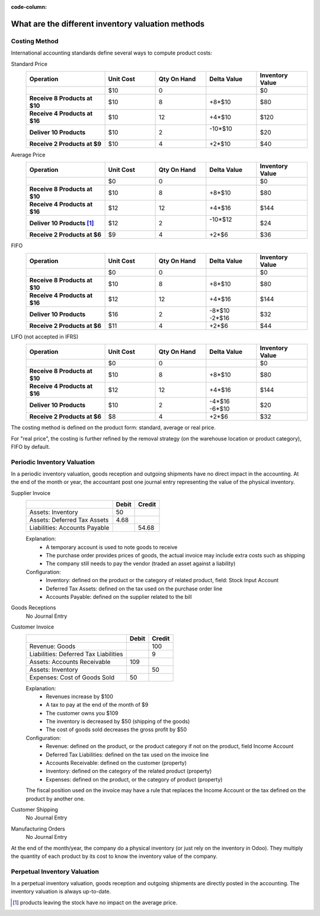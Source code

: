 :code-column:

===================================================
What are the different inventory valuation methods
===================================================

Costing Method
==============

International accounting standards define several ways to compute product
costs:

.. rst-class:: alternatives doc-aside

Standard Price
  .. rst-class:: values-table

  .. list-table::
     :widths: 28 18 18 18 18
     :header-rows: 1
     :stub-columns: 1

     * - Operation
       - Unit Cost
       - Qty On Hand
       - Delta Value
       - Inventory Value
     * -
       - $10
       - 0
       -
       - $0
     * - Receive 8 Products at $10
       - $10
       - 8
       - +8*$10
       - $80
     * - Receive 4 Products at $16
       - $10
       - 12
       - +4*$10
       - $120
     * - Deliver 10 Products
       - $10
       - 2
       - | -10*$10
         |
       - $20
     * - Receive 2 Products at $9
       - $10
       - 4
       - +2*$10
       - $40
Average Price
  .. rst-class:: values-table

  .. list-table::
     :widths: 28 18 18 18 18
     :header-rows: 1
     :stub-columns: 1

     * - Operation
       - Unit Cost
       - Qty On Hand
       - Delta Value
       - Inventory Value
     * -
       - $0
       - 0
       -
       - $0
     * - Receive 8 Products at $10
       - $10
       - 8
       - +8*$10
       - $80
     * - Receive 4 Products at $16
       - $12
       - 12
       - +4*$16
       - $144
     * - Deliver 10 Products [#average-removal]_
       - $12
       - 2
       - | -10*$12
         |
       - $24
     * - Receive 2 Products at $6
       - $9
       - 4
       - +2*$6
       - $36
FIFO
  .. rst-class:: values-table

  .. list-table::
     :widths: 28 18 18 18 18
     :header-rows: 1
     :stub-columns: 1

     * - Operation
       - Unit Cost
       - Qty On Hand
       - Delta Value
       - Inventory Value
     * -
       - $0
       - 0
       -
       - $0
     * - Receive 8 Products at $10
       - $10
       - 8
       - +8*$10
       - $80
     * - Receive 4 Products at $16
       - $12
       - 12
       - +4*$16
       - $144
     * - Deliver 10 Products
       - $16
       - 2
       - | -8*$10
         | -2*$16
       - $32
     * - Receive 2 Products at $6
       - $11
       - 4
       - +2*$6
       - $44
LIFO (not accepted in IFRS)
  .. rst-class:: values-table

  .. list-table::
     :widths: 28 18 18 18 18
     :header-rows: 1
     :stub-columns: 1

     * - Operation
       - Unit Cost
       - Qty On Hand
       - Delta Value
       - Inventory Value
     * -
       - $0
       - 0
       -
       - $0
     * - Receive 8 Products at $10
       - $10
       - 8
       - +8*$10
       - $80
     * - Receive 4 Products at $16
       - $12
       - 12
       - +4*$16
       - $144
     * - Deliver 10 Products
       - $10
       - 2
       - | -4*$16
         | -6*$10
       - $20
     * - Receive 2 Products at $6
       - $8
       - 4
       - +2*$6
       - $32

The costing method is defined on the product form: standard, average or real
price.

For "real price", the costing is further refined by the removal strategy (on
the warehouse location or product category), FIFO by default.

Periodic Inventory Valuation
============================

In a periodic inventory valuation, goods reception and outgoing shipments have
no direct impact in the accounting. At the end of the month or year, the
accountant post one journal entry representing the value of the physical
inventory.

.. rst-class:: alternatives doc-aside

Supplier Invoice
  .. rst-class:: values-table

  ============================= ===== ======
  \                             Debit Credit
  ============================= ===== ======
  Assets: Inventory                50
  Assets: Deferred Tax Assets    4.68
  Liabilities: Accounts Payable	       54.68
  ============================= ===== ======

  Explanation:
    * A temporary account is used to note goods to receive
    * The purchase order provides prices of goods, the actual invoice may
      include extra costs such as shipping
    * The company still needs to pay the vendor (traded an asset against a
      liability)
  Configuration:
    * Inventory: defined on the product or the category of related product,
      field: Stock Input Account
    * Deferred Tax Assets: defined on the tax used on the purchase order line
    * Accounts Payable: defined on the supplier related to the bill
Goods Receptions
  No Journal Entry
Customer Invoice
  .. rst-class:: values-table

  ===================================== ===== ======
  \                                     Debit Credit
  ===================================== ===== ======
  Revenue: Goods                                 100
  Liabilities: Deferred Tax Liabilities            9
  Assets: Accounts Receivable             109
  Assets: Inventory                               50
  Expenses: Cost of Goods Sold             50
  ===================================== ===== ======

  Explanation:
    * Revenues increase by $100
    * A tax to pay at the end of the month of $9
    * The customer owns you $109
    * The inventory is decreased by $50 (shipping of the goods)
    * The cost of goods sold decreases the gross profit by $50
  Configuration:
    * Revenue: defined on the product, or the product category if not on the
      product, field Income Account
    * Deferred Tax Liabilities: defined on the tax used on the invoice line
    * Accounts Receivable: defined on the customer (property)
    * Inventory: defined on the category of the related product (property)
    * Expenses: defined on the product, or the category of product (property)

  The fiscal position used on the invoice may have a rule that replaces the
  Income Account or the tax defined on the product by another one.
Customer Shipping
  No Journal Entry
Manufacturing Orders
  No Journal Entry

.. raw:: html

   <hr style="float: none; visibility: hidden; margin: 0;">

At the end of the month/year, the company do a physical inventory (or just
rely on the inventory in Odoo). They multiply the quantity of each product by
its cost to know the inventory value of the company.

.. h:div:: doc-aside

   If the real value of the inventory is $4800 but the *14000 Inventory*
   account has a balance of $4200, the following journal entry is created
   manually:

   .. rst-class:: values-table

   ========================== ==== ====
   14000 Inventory            $600
   14700 Inventory Variations      $600
   ========================== ==== ====

Perpetual Inventory Valuation
=============================

In a perpetual inventory valuation, goods reception and outgoing shipments are
directly posted in the accounting. The inventory valuation is always
up-to-date.

.. h:div:: valuation-chart doc-aside

   .. placeholder

.. [#average-removal] products leaving the stock have no impact on the average
                      price.

